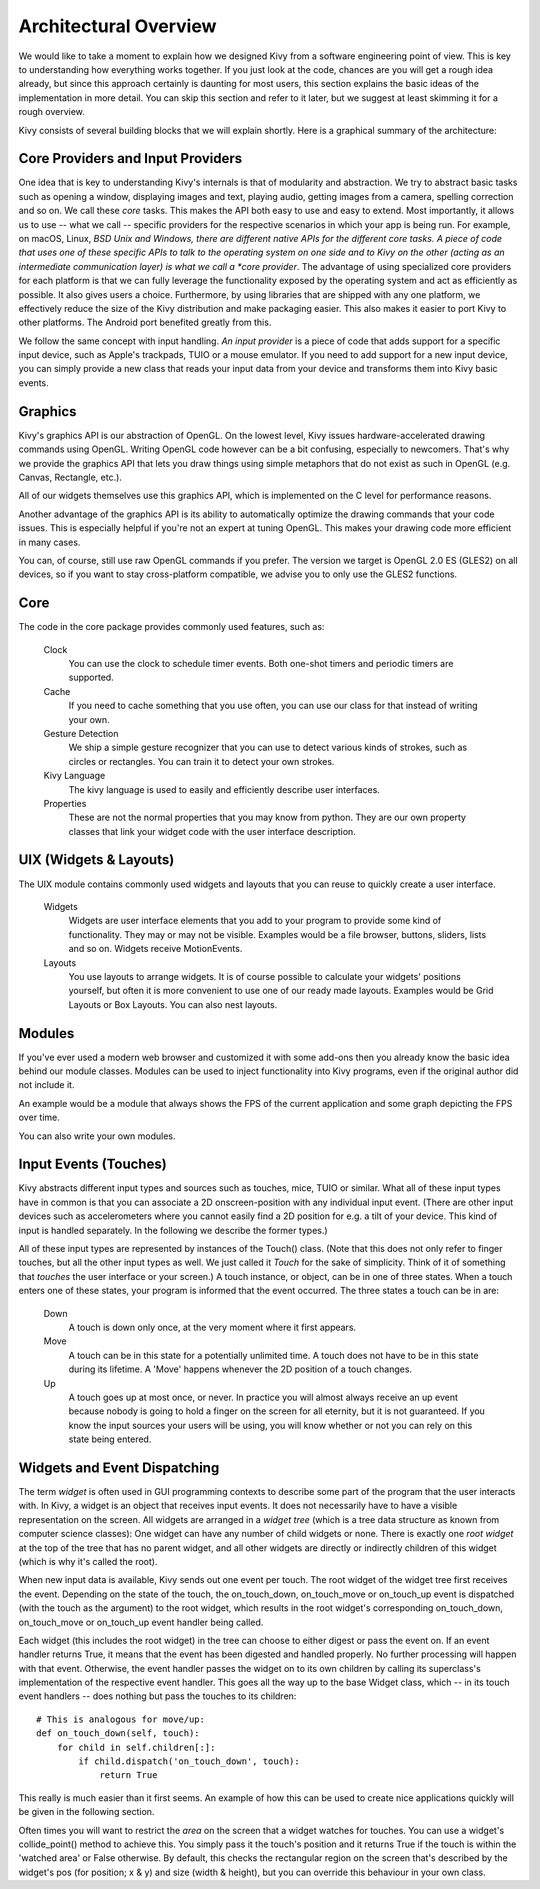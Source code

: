 .. _architecture:

Architectural Overview
======================

We would like to take a moment to explain how we designed Kivy from a
software engineering point of view. This is key to understanding how
everything works together.
If you just look at the code, chances are you will get a rough idea
already, but since this approach certainly is daunting for most users,
this section explains the basic ideas of the implementation in more detail.
You can skip this section and refer to it later, but we suggest at least
skimming it for a rough overview.

Kivy consists of several building blocks that we will explain shortly. Here is a
graphical summary of the architecture:

.. image:: ../images/architecture.png
    :align: center

.. _providers:

Core Providers and Input Providers
----------------------------------

One idea that is key to understanding Kivy's internals is that of modularity and
abstraction. We try to abstract basic tasks such as opening a window,
displaying images and text, playing audio, getting images from a camera,
spelling correction and so on. We call these *core* tasks.
This makes the API both easy to use and easy to extend. Most importantly, it
allows us to use -- what we call -- specific providers for the respective
scenarios in which your app is being run.
For example, on macOS, Linux, *BSD Unix and Windows, there are different native
APIs for the different core tasks. A piece of code that uses one of these specific
APIs to talk to the operating system on one side and to Kivy on the other (acting
as an intermediate communication layer) is what we call a *core provider*.
The advantage of using specialized core providers for each platform is that we
can fully leverage the functionality exposed by the operating system and act as
efficiently as possible. It also gives users a choice. Furthermore, by using
libraries that are shipped with any one platform, we effectively reduce the size
of the Kivy distribution and make packaging easier. This also makes it easier to port
Kivy to other platforms. The Android port benefited greatly from this.

We follow the same concept with input handling. *An input provider* is a piece
of code that adds support for a specific input device, such as Apple's
trackpads, TUIO or a mouse emulator.
If you need to add support for a new input device, you can simply provide a new
class that reads your input data from your device and transforms them into Kivy
basic events.


Graphics
--------

Kivy's graphics API is our abstraction of OpenGL. On the lowest level,
Kivy issues hardware-accelerated drawing commands using OpenGL. Writing
OpenGL code however can be a bit confusing, especially to newcomers.
That's why we provide the graphics API that lets you draw things using
simple metaphors that do not exist as such in OpenGL (e.g. Canvas,
Rectangle, etc.).

All of our widgets themselves use this graphics API, which is implemented
on the C level for performance reasons.

Another advantage of the graphics API is its ability to automatically
optimize the drawing commands that your code issues. This is especially
helpful if you're not an expert at tuning OpenGL. This makes your drawing
code more efficient in many cases.

You can, of course, still use raw OpenGL commands if you prefer. The
version we target is OpenGL 2.0 ES (GLES2) on all devices, so if you want to
stay cross-platform compatible, we advise you to only use the GLES2 functions.


Core
----

The code in the core package provides commonly used features, such as:

    Clock
        You can use the clock to schedule timer events. Both one-shot timers
        and periodic timers are supported.

    Cache
        If you need to cache something that you use often, you can use our
        class for that instead of writing your own.

    Gesture Detection
        We ship a simple gesture recognizer that you can use to detect
        various kinds of strokes, such as circles or rectangles. You can
        train it to detect your own strokes.

    Kivy Language
        The kivy language is used to easily and efficiently describe user
        interfaces.

    Properties
        These are not the normal properties that you may know from python.
        They are our own property classes that link your widget code with
        the user interface description.


UIX (Widgets & Layouts)
-----------------------

The UIX module contains commonly used widgets and layouts that you can
reuse to quickly create a user interface.

    Widgets
        Widgets are user interface elements that you add to your program
        to provide some kind of functionality. They may or may not be
        visible. Examples would be a file browser, buttons, sliders, lists
        and so on. Widgets receive MotionEvents.

    Layouts
        You use layouts to arrange widgets. It is of course possible to
        calculate your widgets' positions yourself, but often it is more
        convenient to use one of our ready made layouts. Examples would be
        Grid Layouts or Box Layouts.
        You can also nest layouts.


Modules
-------

If you've ever used a modern web browser and customized it with some
add-ons then you already know the basic idea behind our module classes.
Modules can be used to inject functionality into Kivy programs, even if
the original author did not include it.

An example would be a module that always shows the FPS of the current
application and some graph depicting the FPS over time.

You can also write your own modules.


Input Events (Touches)
----------------------

Kivy abstracts different input types and sources such as touches, mice,
TUIO or similar. What all of these input types have in common is that you
can associate a 2D onscreen-position with any individual input event. (There are
other input devices such as accelerometers where you cannot easily find a
2D position for e.g. a tilt of your device. This kind of input is handled
separately. In the following we describe the former types.)

All of these input types are represented by instances of the Touch()
class. (Note that this does not only refer to finger touches, but all the other
input types as well. We just called it *Touch* for the sake of simplicity.
Think of it of something that *touches* the user interface or your screen.)
A touch instance, or object, can be in one of three states. When a touch
enters one of these states, your program is informed that the event
occurred.
The three states a touch can be in are:

    Down
        A touch is down only once, at the very moment where it first
        appears.
    Move
        A touch can be in this state for a potentially unlimited time.
        A touch does not have to be in this state during its lifetime.
        A 'Move' happens whenever the 2D position of a touch changes.
    Up
        A touch goes up at most once, or never.
        In practice you will almost always receive an up event because
        nobody is going to hold a finger on the screen for all eternity,
        but it is not guaranteed. If you know the input sources your users
        will be using, you will know whether or not you can rely on this
        state being entered.


Widgets and Event Dispatching
-----------------------------

The term *widget* is often used in GUI programming contexts to describe
some part of the program that the user interacts with.
In Kivy, a widget is an object that receives input events. It does not
necessarily have to have a visible representation on the screen.
All widgets are arranged in a *widget tree* (which is a tree data structure
as known from computer science classes): One widget can have any number of
child widgets or none. There is exactly one *root widget* at the top of the
tree that has no parent widget, and all other widgets are directly or
indirectly children of this widget (which is why it's called the root).

When new input data is available, Kivy sends out one event per touch.
The root widget of the widget tree first receives the event.
Depending on the state of the touch, the on_touch_down,
on_touch_move or on_touch_up event is dispatched (with the touch as the
argument) to the root widget, which results in the root widget's
corresponding on_touch_down, on_touch_move or on_touch_up event handler
being called.

Each widget (this includes the root widget) in the tree can choose to
either digest or pass the event on. If an event handler returns True,
it means that the event has been digested and handled properly. No further
processing will happen with that event. Otherwise, the event handler
passes the widget on to its own children by calling its superclass's
implementation of the respective event handler. This goes all the way up
to the base Widget class, which -- in its touch event handlers -- does
nothing but pass the touches to its children::

    # This is analogous for move/up:
    def on_touch_down(self, touch):
        for child in self.children[:]:
            if child.dispatch('on_touch_down', touch):
                return True

This really is much easier than it first seems. An example of how this can
be used to create nice applications quickly will be given in the following
section.

Often times you will want to restrict the *area* on the screen that a
widget watches for touches. You can use a widget's collide_point() method
to achieve this. You simply pass it the touch's position and it returns
True if the touch is within the 'watched area' or False otherwise. By
default, this checks the rectangular region on the screen that's described
by the widget's pos (for position; x & y) and size (width & height), but
you can override this behaviour in your own class.

